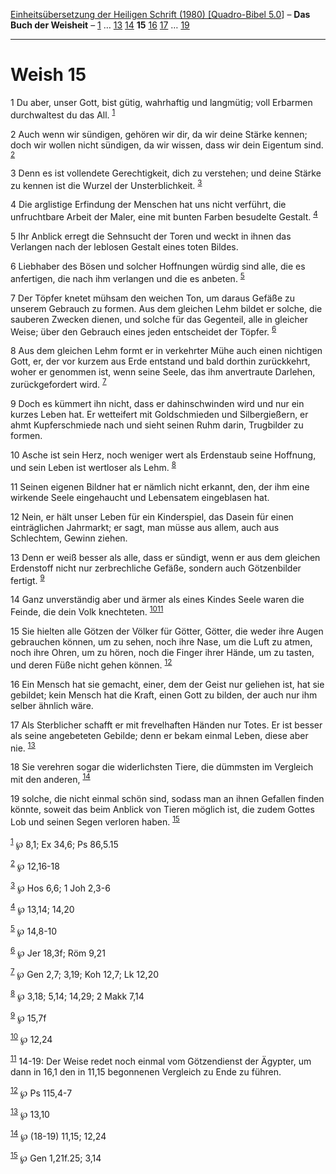 :PROPERTIES:
:ID:       79b22e5a-6a1c-476b-a250-93fa05875093
:END:
<<navbar>>
[[../index.html][Einheitsübersetzung der Heiligen Schrift (1980)
[Quadro-Bibel 5.0]]] -- *Das Buch der Weisheit* --
[[file:Weish_1.html][1]] ... [[file:Weish_13.html][13]]
[[file:Weish_14.html][14]] *15* [[file:Weish_16.html][16]]
[[file:Weish_17.html][17]] ... [[file:Weish_19.html][19]]

--------------

* Weish 15
  :PROPERTIES:
  :CUSTOM_ID: weish-15
  :END:

<<verses>>

<<v1>>
1 Du aber, unser Gott, bist gütig, wahrhaftig und langmütig; voll
Erbarmen durchwaltest du das All. ^{[[#fn1][1]]}

<<v2>>
2 Auch wenn wir sündigen, gehören wir dir, da wir deine Stärke kennen;
doch wir wollen nicht sündigen, da wir wissen, dass wir dein Eigentum
sind. ^{[[#fn2][2]]}

<<v3>>
3 Denn es ist vollendete Gerechtigkeit, dich zu verstehen; und deine
Stärke zu kennen ist die Wurzel der Unsterblichkeit. ^{[[#fn3][3]]}

<<v4>>
4 Die arglistige Erfindung der Menschen hat uns nicht verführt, die
unfruchtbare Arbeit der Maler, eine mit bunten Farben besudelte Gestalt.
^{[[#fn4][4]]}

<<v5>>
5 Ihr Anblick erregt die Sehnsucht der Toren und weckt in ihnen das
Verlangen nach der leblosen Gestalt eines toten Bildes.

<<v6>>
6 Liebhaber des Bösen und solcher Hoffnungen würdig sind alle, die es
anfertigen, die nach ihm verlangen und die es anbeten. ^{[[#fn5][5]]}

<<v7>>
7 Der Töpfer knetet mühsam den weichen Ton, um daraus Gefäße zu unserem
Gebrauch zu formen. Aus dem gleichen Lehm bildet er solche, die sauberen
Zwecken dienen, und solche für das Gegenteil, alle in gleicher Weise;
über den Gebrauch eines jeden entscheidet der Töpfer. ^{[[#fn6][6]]}

<<v8>>
8 Aus dem gleichen Lehm formt er in verkehrter Mühe auch einen nichtigen
Gott, er, der vor kurzem aus Erde entstand und bald dorthin zurückkehrt,
woher er genommen ist, wenn seine Seele, das ihm anvertraute Darlehen,
zurückgefordert wird. ^{[[#fn7][7]]}

<<v9>>
9 Doch es kümmert ihn nicht, dass er dahinschwinden wird und nur ein
kurzes Leben hat. Er wetteifert mit Goldschmieden und Silbergießern, er
ahmt Kupferschmiede nach und sieht seinen Ruhm darin, Trugbilder zu
formen.

<<v10>>
10 Asche ist sein Herz, noch weniger wert als Erdenstaub seine Hoffnung,
und sein Leben ist wertloser als Lehm. ^{[[#fn8][8]]}

<<v11>>
11 Seinen eigenen Bildner hat er nämlich nicht erkannt, den, der ihm
eine wirkende Seele eingehaucht und Lebensatem eingeblasen hat.

<<v12>>
12 Nein, er hält unser Leben für ein Kinderspiel, das Dasein für einen
einträglichen Jahrmarkt; er sagt, man müsse aus allem, auch aus
Schlechtem, Gewinn ziehen.

<<v13>>
13 Denn er weiß besser als alle, dass er sündigt, wenn er aus dem
gleichen Erdenstoff nicht nur zerbrechliche Gefäße, sondern auch
Götzenbilder fertigt. ^{[[#fn9][9]]}

<<v14>>
14 Ganz unverständig aber und ärmer als eines Kindes Seele waren die
Feinde, die dein Volk knechteten. ^{[[#fn10][10]][[#fn11][11]]}

<<v15>>
15 Sie hielten alle Götzen der Völker für Götter, Götter, die weder ihre
Augen gebrauchen können, um zu sehen, noch ihre Nase, um die Luft zu
atmen, noch ihre Ohren, um zu hören, noch die Finger ihrer Hände, um zu
tasten, und deren Füße nicht gehen können. ^{[[#fn12][12]]}

<<v16>>
16 Ein Mensch hat sie gemacht, einer, dem der Geist nur geliehen ist,
hat sie gebildet; kein Mensch hat die Kraft, einen Gott zu bilden, der
auch nur ihm selber ähnlich wäre.

<<v17>>
17 Als Sterblicher schafft er mit frevelhaften Händen nur Totes. Er ist
besser als seine angebeteten Gebilde; denn er bekam einmal Leben, diese
aber nie. ^{[[#fn13][13]]}

<<v18>>
18 Sie verehren sogar die widerlichsten Tiere, die dümmsten im Vergleich
mit den anderen, ^{[[#fn14][14]]}

<<v19>>
19 solche, die nicht einmal schön sind, sodass man an ihnen Gefallen
finden könnte, soweit das beim Anblick von Tieren möglich ist, die zudem
Gottes Lob und seinen Segen verloren haben. ^{[[#fn15][15]]}\\
\\

^{[[#fnm1][1]]} ℘ 8,1; Ex 34,6; Ps 86,5.15

^{[[#fnm2][2]]} ℘ 12,16-18

^{[[#fnm3][3]]} ℘ Hos 6,6; 1 Joh 2,3-6

^{[[#fnm4][4]]} ℘ 13,14; 14,20

^{[[#fnm5][5]]} ℘ 14,8-10

^{[[#fnm6][6]]} ℘ Jer 18,3f; Röm 9,21

^{[[#fnm7][7]]} ℘ Gen 2,7; 3,19; Koh 12,7; Lk 12,20

^{[[#fnm8][8]]} ℘ 3,18; 5,14; 14,29; 2 Makk 7,14

^{[[#fnm9][9]]} ℘ 15,7f

^{[[#fnm10][10]]} ℘ 12,24

^{[[#fnm11][11]]} 14-19: Der Weise redet noch einmal vom Götzendienst
der Ägypter, um dann in 16,1 den in 11,15 begonnenen Vergleich zu Ende
zu führen.

^{[[#fnm12][12]]} ℘ Ps 115,4-7

^{[[#fnm13][13]]} ℘ 13,10

^{[[#fnm14][14]]} ℘ (18-19) 11,15; 12,24

^{[[#fnm15][15]]} ℘ Gen 1,21f.25; 3,14
